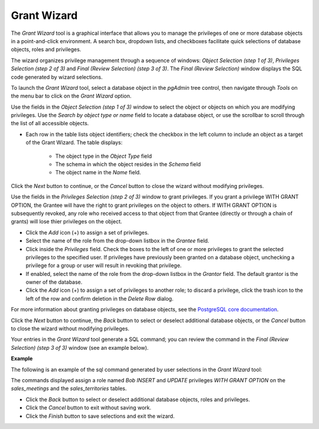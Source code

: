 .. _grant_wizard:

************
Grant Wizard
************

The *Grant Wizard* tool is a graphical interface that allows you to manage the privileges of one or more database objects in a point-and-click environment. A search box, dropdown lists, and checkboxes facilitate quick selections of database objects, roles and privileges. 

The wizard organizes privilege management through a sequence of windows: *Object Selection (step 1 of 3)*, *Privileges Selection (step 2 of 3)* and *Final (Review Selection) (step 3 of 3)*. The *Final (Review Selection)* window displays the SQL code generated by wizard selections. 
 
To launch the *Grant Wizard* tool, select a database object in the *pgAdmin* tree control, then navigate through *Tools* on the menu bar to click on the *Grant Wizard* option.

.. image:: images/grant_wizard_step1.png

Use the fields in the *Object Selection (step 1 of 3)* window to select the object or objects on which you are modifying privileges. Use the *Search by object type or name* field to locate a database object, or use the scrollbar to scroll through the list of all accessible objects. 

* Each row in the table lists object identifiers; check the checkbox in the left column to include an object as a target of the Grant Wizard.  The table displays: 

    * The object type in the *Object Type* field
    * The schema in which the object resides in the *Schema* field
    * The object name in the *Name* field. 

Click the *Next* button to continue, or the *Cancel* button to close the wizard without modifying privileges.

.. image:: images/grant_wizard_step2.png

Use the fields in the *Privileges Selection (step 2 of 3)* window to grant privileges. If you grant a privilege WITH GRANT OPTION, the Grantee will have the right to grant privileges on the object to others. If WITH GRANT OPTION is subsequently revoked, any role who received access to that object from that Grantee (directly or through a chain of grants) will lose thier privileges on the object.

* Click the *Add* icon (+) to assign a set of privileges.
* Select the name of the role from the drop-down listbox in the *Grantee* field.
* Click inside the *Privileges* field. Check the boxes to the left of one or more privileges to grant the selected privileges to the specified user. If privileges have previously been granted on a database object, unchecking a privilege for a group or user will result in revoking that privilege.
* If enabled, select the name of the role from the drop-down listbox in the *Grantor* field. The default grantor is the owner of the database.
* Click the *Add* icon (+) to assign a set of privileges to another role; to discard a privilege, click the trash icon to the left of the row and confirm deletion in the *Delete Row* dialog.

For more information about granting privileges on database objects, see the `PostgreSQL core documentation <http://www.postgresql.org/docs/9.5/static/sql-grant.html>`_.

Click the *Next* button to continue, the *Back* button to select or deselect additional database objects, or the *Cancel* button to close the wizard without modifying privileges.

Your entries in the *Grant Wizard* tool generate a SQL command; you can review the command in the *Final (Review Selection) (step 3 of 3)* window (see an example below).

**Example**

The following is an example of the sql command generated by user selections in the *Grant Wizard* tool: 

.. image:: images/grant_wizard_step3.png

The commands displayed assign a role named *Bob* *INSERT* and *UPDATE* privileges *WITH GRANT OPTION* on the *sales_meetings* and the *sales_territories* tables.

* Click the *Back* button to select or deselect additional database objects, roles and privileges. 
* Click the *Cancel* button to exit without saving work.
* Click the *Finish* button to save selections and exit the wizard.